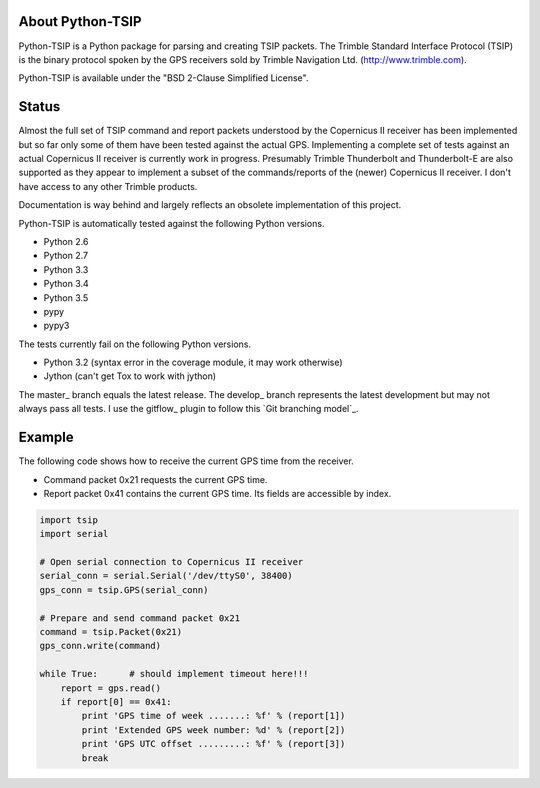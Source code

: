 .. image:: https://img.shields.io/pypi/v/tsip.svg?style=flat-square
   :target: https://pypi.python.org/pypi/tsip
   :alt: Version

.. image:: https://img.shields.io/github/license/mjuenema/python-TSIP.svg?style=flat-square
   :target: https://opensource.org/licenses/BSD-2-Clause
   :alt: License

.. image:: https://img.shields.io/github/issues/mjuenema/python-TSIP.svg?style=flat-square
   :target: https://github.com/mjuenema/python-TSIP/issues
   :alt: Issues

.. image:: https://img.shields.io/travis/mjuenema/python-TSIP/master.svg?style=flat-square
   :target: https://www.travis-ci.org/mjuenema/python-TSIP/builds
   :alt: Travis-CI


About Python-TSIP
=================

Python-TSIP is a Python package for parsing and creating TSIP packets. The Trimble Standard 
Interface Protocol (TSIP) is the binary protocol spoken by the GPS receivers sold by Trimble Navigation Ltd. 
(http://www.trimble.com).

Python-TSIP is available under the "BSD 2-Clause Simplified License".

Status
======

Almost the full set of TSIP command and report packets understood by the Copernicus II receiver has been implemented but 
so far only some of them have been tested against the actual GPS. Implementing a complete set of tests against an actual
Copernicus II receiver is currently work in progress. Presumably Trimble Thunderbolt and Thunderbolt-E are also 
supported as they appear to implement a subset of the commands/reports of the (newer) Copernicus II receiver. 
I don't have access to any other Trimble products.

Documentation is way behind and largely reflects an obsolete implementation of this project. 

Python-TSIP is automatically tested against the following Python versions.

* Python 2.6
* Python 2.7
* Python 3.3
* Python 3.4
* Python 3.5
* pypy
* pypy3

The tests currently fail on the following Python versions. 

* Python 3.2 (syntax error in the coverage module, it may work otherwise)
* Jython (can't get Tox to work with jython)

The master_ branch equals the latest release. The develop_ branch represents the
latest development but may not always pass all tests. I use the gitflow_ plugin
to follow this `Git branching model`_.


Example
=======

The following code shows how to receive the current GPS time from the receiver.

* Command packet 0x21 requests the current GPS time.
* Report packet 0x41 contains the current GPS time. Its fields are accessible by index.

.. code-block:: python

   import tsip
   import serial
   
   # Open serial connection to Copernicus II receiver
   serial_conn = serial.Serial('/dev/ttyS0', 38400)
   gps_conn = tsip.GPS(serial_conn)
   
   # Prepare and send command packet 0x21
   command = tsip.Packet(0x21)
   gps_conn.write(command)
   
   while True:      # should implement timeout here!!!
       report = gps.read()
       if report[0] == 0x41:
           print 'GPS time of week .......: %f' % (report[1])
           print 'Extended GPS week number: %d' % (report[2])
           print 'GPS UTC offset .........: %f' % (report[3])
           break
   
